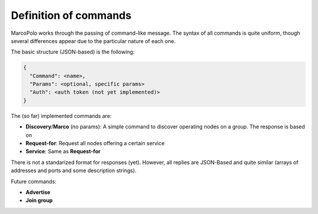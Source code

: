 Definition of commands
----------------------

MarcoPolo works through the passing of command-like message. The syntax of all commands is quite uniform, though several differences appear due to the particular nature of each one.

The basic structure (JSON-based) is the following:

.. code-block:: javascript

	{
	  "Command": <name>,
	  "Params": <optional, specific params>
	  "Auth": <auth token (not yet implemented)>
	}

The (so far) implemented commands are:

- **Discovery**/**Marco** (no params): A simple command to discover operating nodes on a group. The response is based on 
- **Request-for**: Request all nodes offering a certain service
- **Service**: Same as **Request-for**

There is not a standarized format for responses (yet). However, all replies are JSON-Based and quite similar (arrays of addresses and ports and some description strings).

Future commands:

- **Advertise**
- **Join group**